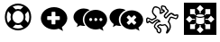 SplineFontDB: 3.0
FontName: Combodo
FullName: Combodo
FamilyName: Combodo
Weight: Regular
Copyright: Copyright (c) 2016, Combodo
UComments: "2016-5-20: Created with FontForge (http://fontforge.org)"
Version: 001.000
ItalicAngle: 0
UnderlinePosition: -102
UnderlineWidth: 51
Ascent: 819
Descent: 205
InvalidEm: 0
LayerCount: 3
Layer: 0 0 "Arri+AOgA-re" 1
Layer: 1 0 "Avant" 0
Layer: 2 0 "Arri+AOgA-re 2" 1
XUID: [1021 788 735880319 2265]
StyleMap: 0x0000
FSType: 0
OS2Version: 0
OS2_WeightWidthSlopeOnly: 0
OS2_UseTypoMetrics: 1
CreationTime: 1463745065
ModificationTime: 1464086488
OS2TypoAscent: 0
OS2TypoAOffset: 1
OS2TypoDescent: 0
OS2TypoDOffset: 1
OS2TypoLinegap: 92
OS2WinAscent: 0
OS2WinAOffset: 1
OS2WinDescent: 0
OS2WinDOffset: 1
HheadAscent: 0
HheadAOffset: 1
HheadDescent: 0
HheadDOffset: 1
MarkAttachClasses: 1
DEI: 91125
Encoding: ISO8859-1
UnicodeInterp: none
NameList: AGL For New Fonts
DisplaySize: -48
AntiAlias: 1
FitToEm: 0
WinInfo: 0 31 10
BeginPrivate: 0
EndPrivate
BeginChars: 256 6

StartChar: zero
Encoding: 48 48 0
Width: 1024
VWidth: 0
Flags: W
HStem: -14 54<392.945 631.055> 147 53<436.58 587.42> 520 54<436.58 587.42> 680 54<392.945 631.055>
VStem: 138 54<240.945 479.055> 298 54<284.58 435.42> 672 54<284.58 435.42> 832 54<242.481 479.055>
LayerCount: 3
Fore
SplineSet
367 704 m 0
 413 724 461 734 512 734 c 0
 563 734 611 724 657 704 c 0
 703 684 743 658 776 625 c 0
 809 592 836 551 856 505 c 0
 876 459 886 411 886 360 c 0
 886 309 876 261 856 215 c 0
 836 169 809 129 776 96 c 0
 743 63 703 36 657 16 c 0
 611 -4 563 -14 512 -14 c 0
 461 -14 413 -4 367 16 c 0
 321 36 280 63 247 96 c 0
 214 129 188 169 168 215 c 0
 148 261 138 309 138 360 c 0
 138 411 148 459 168 505 c 0
 188 551 214 592 247 625 c 0
 280 658 321 684 367 704 c 0
229 209 m 1
 310 290 l 1
 302 313 298 336 298 360 c 0
 298 384 302 407 310 430 c 1
 229 511 l 1
 204 463 192 413 192 360 c 0
 192 307 204 257 229 209 c 1
399 247 m 0
 430 216 468 200 512 200 c 0
 556 200 594 216 625 247 c 0
 656 278 672 316 672 360 c 0
 672 404 656 442 625 473 c 0
 594 504 556 520 512 520 c 0
 468 520 430 504 399 473 c 0
 368 442 352 404 352 360 c 0
 352 316 368 278 399 247 c 0
512 680 m 0
 459 680 409 668 361 643 c 1
 442 562 l 1
 465 570 488 574 512 574 c 0
 536 574 559 570 582 562 c 1
 663 643 l 1
 615 668 565 680 512 680 c 0
512 40 m 0
 565 40 615 52 663 77 c 1
 582 158 l 1
 559 150 536 147 512 147 c 0
 488 147 465 150 442 158 c 1
 361 77 l 1
 409 52 459 40 512 40 c 0
714 290 m 1
 795 210 l 1
 820 258 832 307 832 360 c 0
 832 413 820 463 795 511 c 1
 714 430 l 1
 722 407 726 384 726 360 c 0
 726 336 722 313 714 290 c 1
EndSplineSet
EndChar

StartChar: one
Encoding: 49 49 1
Width: 1024
VWidth: 0
Flags: W
HStem: -6 148<444.866 547.081> 501 134<444.866 539.817>
VStem: 137 179<274.173 371.715> 674 213<269.376 371.715>
LayerCount: 3
Fore
SplineSet
887 315 m 0
 887 216 821 127 732 61 c 1
 766 -50 l 1
 645 17 l 1
 600 6 556 -6 512 -6 c 0
 302 -6 137 138 137 315 c 0
 137 492 302 635 512 635 c 0
 711 635 887 492 887 315 c 0
674 282 m 1
 674 361 l 2
 674 369 666 376 656 376 c 2
 549 376 l 1
 549 483 l 2
 549 493 543 501 535 501 c 2
 455 501 l 2
 447 501 440 493 440 483 c 2
 440 376 l 1
 333 376 l 2
 323 376 316 369 316 361 c 2
 316 282 l 2
 316 274 323 267 333 267 c 2
 440 267 l 1
 440 160 l 2
 440 150 447 142 455 142 c 2
 535 142 l 2
 543 142 549 150 549 160 c 2
 549 267 l 1
 656 267 l 2
 666 267 674 274 674 282 c 1
EndSplineSet
EndChar

StartChar: two
Encoding: 50 50 2
Width: 1024
VWidth: 0
HStem: -12 242<523.008 709.336> 89 500<229.64 345> 307 234<523.008 816.383>
VStem: 38 266<252.887 377.623> 346 138<235.474 301.49> 570 58<236.004 301.036> 714 59<236.004 301.036> 859 135<236.561 300.551>
LayerCount: 3
Fore
SplineSet
304 272 m 4x5f
 304 205 329 141 372 91 c 5
 359 89 345 89 331 89 c 4
 297 89 263 97 228 106 c 5
 133 55 l 5
 159 141 l 5
 90 193 38 261 38 339 c 4
 38 477 176 589 331 589 c 4
 394 589 453 572 500 544 c 5
 384 494 304 392 304 272 c 4x5f
994 265 m 4
 994 179 937 102 860 45 c 5
 889 -50 l 5
 785 7 l 5
 747 -2 708 -12 670 -12 c 4
 489 -12 346 113 346 265 c 4
 346 417 489 541 670 541 c 4xbf
 841 541 994 417 994 265 c 4
522 230 m 4
 551 230 570 249 570 269 c 4
 570 288 551 307 522 307 c 4
 503 307 484 288 484 269 c 4
 484 249 503 230 522 230 c 4
666 230 m 4
 695 230 714 249 714 269 c 4
 714 288 695 307 666 307 c 4
 647 307 628 288 628 269 c 4
 628 249 647 230 666 230 c 4
811 230 m 4
 840 230 859 249 859 269 c 4
 859 288 840 307 811 307 c 4
 792 307 773 288 773 269 c 4
 773 249 792 230 811 230 c 4
EndSplineSet
EndChar

StartChar: three
Encoding: 51 51 3
Width: 1022
VWidth: 0
HStem: -11 549<490 708> 92 497<227.595 344>
VStem: 38 264<254.659 378.861> 348 644<178 415>
LayerCount: 3
Fore
SplineSet
992 263 m 0xb0
 992 178 935 103 859 46 c 1
 888 -49 l 1
 784 8 l 1
 746 -1 708 -11 670 -11 c 0
 490 -11 348 111 348 263 c 0
 348 415 490 538 670 538 c 0
 840 538 992 415 992 263 c 0xb0
795 176 m 2
 800 181 799 189 793 195 c 2
 728 260 l 1
 793 325 l 2
 799 331 800 340 795 345 c 2
 747 393 l 2
 742 398 733 397 727 391 c 2
 662 326 l 1
 598 391 l 2
 592 397 583 398 578 393 c 2
 530 345 l 2
 525 340 525 331 531 325 c 2
 596 260 l 1
 531 195 l 2
 525 189 525 181 530 176 c 2
 578 127 l 2
 583 122 592 123 598 129 c 2
 662 194 l 1
 727 129 l 2
 733 123 742 122 747 127 c 2
 795 176 l 2
302 273 m 0
 302 206 327 144 370 94 c 1
 357 92 344 92 330 92 c 0
 296 92 260 101 226 109 c 1
 132 58 l 1
 158 144 l 1
 89 195 38 264 38 341 c 0
 38 478 176 589 330 589 c 0x70
 393 589 450 573 497 545 c 1
 382 496 302 392 302 273 c 0
EndSplineSet
EndChar

StartChar: C
Encoding: 67 67 4
Width: 1080
VWidth: 0
Flags: HW
LayerCount: 3
Fore
SplineSet
641 -116 m 0x9b20
 637 -116 633 -115 630 -113 c 0
 623 -109 611 -99 618 -75 c 0
 621 -65 626 -52 632 -40 c 0
 640 -23 648 -4 651 13 c 0
 653 26 643 50 624 75 c 0
 609 94 595 108 586 115 c 1
 562 107 523 97 500 97 c 2
 499 97 l 2xdb20
 479 97 468 105 460 111 c 0
 457 114 455 115 453 116 c 0
 450 116 438 112 423 104 c 0
 412 98 405 94 401 90 c 1
 411 80 436 61 448 52 c 0
 460 43 468 37 473 32 c 0
 491 15 488 -28 487 -36 c 0
 485 -55 477 -90 452 -105 c 0
 444 -110 435 -112 426 -112 c 0
 388 -112 356 -68 351 -51 c 0
 347 -39 346 -18 345 -6 c 1
 338 0 325 9 313 21 c 0
 283 49 271 70 272 87 c 0
 274 119 301 173 354 215 c 0
 367 225 387 232 404 236 c 1
 397 242 388 247 377 249 c 0
 375 249 373 250 372 250 c 0
 366 250 361 247 356 244 c 0
 354 243 352 241 350 240 c 0
 321 226 296 206 277 189 c 0
 260 174 248 164 236 161 c 0
 234 161 232 161 230 161 c 0
 221 161 206 165 168 192 c 0
 159 198 151 204 145 209 c 1
 127 190 l 1
 126 189 l 2
 123 187 109 178 93 178 c 0
 79 178 67 185 61 198 c 0
 50 221 53 284 53 296 c 2
 53 298 l 1
 54 299 l 2
 55 305 61 333 82 345 c 0
 86 347 89 348 94 348 c 0
 104 348 120 344 172 314 c 0
 189 304 205 294 215 288 c 1
 309 342 l 1
 312 366 l 1
 304 373 290 386 276 400 c 0
 244 432 226 456 221 475 c 0
 214 502 218 538 231 575 c 0
 237 593 255 636 284 651 c 0
 293 656 305 658 320 658 c 0xb9a0
 342 658 367 653 389 644 c 0
 416 633 437 617 452 597 c 0
 479 562 478 509 475 479 c 1
 482 479 l 1
 505 499 l 1
 543 519 l 1
 538 529 l 1
 495 537 l 1
 492 547 l 2
 492 548 483 571 477 598 c 0
 471 625 466 664 490 680 c 0
 498 685 508 687 520 687 c 0
 554 687 597 666 602 664 c 2
 607 661 l 1
 644 593 l 2
 649 589 659 581 669 571 c 0
 691 549 700 531 696 515 c 0
 692 499 674 481 643 452 c 0
 623 433 601 412 593 399 c 0
 584 382 601 365 614 355 c 1
 625 367 641 385 651 397 c 0
 661 409 680 426 700 441 c 0
 727 461 749 472 765 473 c 0
 766 473 767 473 768 473 c 0
 787 473 808 460 831 446 c 0
 845 437 865 424 873 424 c 0
 874 424 l 2x9d60
 875 424 880 425 884 426 c 0
 897 429 915 433 930 433 c 0
 956 433 965 421 969 412 c 0
 976 395 967 367 959 347 c 0
 954 334 939 303 921 292 c 0
 916 289 911 288 905 288 c 0
 888 288 863 299 835 311 c 0
 810 322 780 335 766 335 c 0
 765 335 764 335 764 335 c 0
 763 335 757 331 748 315 c 0
 741 301 734 283 727 264 c 0
 721 248 715 231 708 216 c 1
 744 178 763 108 753 47 c 0
 748 19 727 -22 708 -51 c 0
 697 -68 687 -82 677 -93 c 0
 663 -109 652 -116 641 -116 c 0x9b20
308 85 m 1
 308 83 312 72 340 46 c 0
 357 30 374 18 374 18 c 2
 380 13 l 1
 381 4 l 2
 382 -9 383 -32 386 -40 c 0
 387 -42 393 -53 402 -62 c 0
 411 -71 419 -76 426 -76 c 0
 429 -76 430 -75 433 -73 c 0
 439 -69 445 -60 448 -46 c 0
 454 -22 450 1 447 6 c 0
 443 9 435 17 426 23 c 0
 379 58 358 75 362 95 c 0
 363 100 366 113 402 134 c 0
 410 138 435 153 453 153 c 0xb9a0
 455 153 458 152 460 152 c 0
 470 150 476 145 482 141 c 0
 488 136 491 133 499 133 c 2
 500 133 l 2xd920
 521 133 562 145 581 153 c 2
 589 156 l 1
 596 153 l 2xb920
 612 146 637 119 654 97 c 0
 672 73 693 37 688 7 c 0
 686 -7 681 -21 675 -35 c 1
 677 -32 679 -28 681 -25 c 0
 700 6 713 36 716 53 c 0
 720 79 719 109 711 136 c 0
 703 163 690 185 674 198 c 2
 663 207 l 1
 670 221 l 2
 678 237 686 257 693 277 c 0
 710 322 724 361 753 370 c 0
 757 371 761 372 766 372 c 0
 788 372 818 359 850 345 c 0
 868 337 893 326 903 325 c 1
 907 329 916 340 924 359 c 0
 932 377 934 390 934 396 c 0
 933 396 932 396 930 396 c 0xdb20
 919 396 902 392 892 390 c 0
 886 389 881 388 878 388 c 0
 876 388 875 387 873 387 c 0
 855 387 833 400 811 414 c 0
 797 423 776 437 768 437 c 0
 762 436 745 429 722 412 c 0
 703 398 687 381 680 373 c 0
 664 353 631 319 630 318 c 2
 620 307 l 1
 607 314 l 2
 606 314 589 325 574 341 c 0
 552 366 547 393 561 417 c 0
 571 435 595 458 618 479 c 0
 633 493 656 515 660 523 c 0
 659 525 656 533 640 548 c 0
 629 559 619 566 619 566 c 2
 615 569 l 1
 580 633 l 1
 566 639 539 650 520 650 c 0x9d60
 514 650 512 650 511 649 c 0
 509 646 507 633 514 602 c 0
 517 589 520 577 523 569 c 1
 562 561 l 1
 593 505 l 1
 526 468 l 1
 495 442 l 1
 431 443 l 1
 435 465 l 2
 439 485 446 544 423 575 c 0
 400 605 354 621 320 621 c 0x99a0
 310 621 304 619 301 618 c 0
 278 606 246 528 257 484 c 0
 262 463 311 415 344 388 c 2
 352 381 l 1
 342 318 l 1
 214 245 l 1
 205 251 l 2
 205 251 181 266 155 281 c 0
 119 302 104 308 98 310 c 1
 95 306 91 298 90 293 c 0
 89 264 90 227 94 215 c 0
 97 216 100 217 103 219 c 2
 142 260 l 1
 155 249 l 2
 185 224 218 201 229 198 c 0
 234 201 245 210 253 217 c 0
 273 234 300 258 334 274 c 0
 335 274 336 275 338 276 c 0
 345 280 356 287 372 287 c 0
 376 287 380 286 384 285 c 0
 431 276 455 235 456 233 c 2
 469 209 l 1
 442 206 l 2
 424 204 390 196 377 186 c 0
 330 149 310 105 308 85 c 1
EndSplineSet
EndChar

StartChar: I
Encoding: 73 73 5
Width: 1024
VWidth: 0
Flags: HW
LayerCount: 3
Fore
SplineSet
51 -154 m 1
 51 768 l 1
 973 768 l 1
 973 -154 l 1
 51 -154 l 1
497 469 m 2
 502 469 507 470 512 470 c 0
 517 470 522 469 527 469 c 1
 527 521 l 1
 610 604 l 1
 512 702 l 1
 414 604 l 1
 497 521 l 1
 497 469 l 1
 497 469 l 2
653 417 m 1
 681 445 l 1
 798 445 l 1
 798 584 l 1
 659 584 l 1
 659 467 l 1
 633 440 l 1
 643 433 649 425 653 417 c 1
366 282 m 1
 366 313 l 1
 288 313 l 1
 206 396 l 1
 108 298 l 1
 206 200 l 1
 288 282 l 1
 366 282 l 1
343 445 m 1
 371 417 l 1
 375 425 381 433 391 440 c 1
 365 467 l 1
 365 584 l 1
 226 584 l 1
 226 445 l 1
 343 445 l 1
371 178 m 1
 343 151 l 1
 226 151 l 1
 226 12 l 1
 365 12 l 1
 365 129 l 1
 391 155 l 1
 381 162 375 170 371 178 c 1
818 396 m 1
 735 313 l 1
 658 313 l 1
 658 282 l 1
 735 282 l 1
 818 200 l 1
 916 298 l 1
 818 396 l 1
653 178 m 1
 649 170 643 162 633 155 c 1
 659 129 l 1
 659 12 l 1
 798 12 l 1
 798 151 l 1
 681 151 l 1
 653 178 l 1
527 126 m 1
 522 126 517 126 512 126 c 0
 507 126 502 126 497 126 c 1
 497 74 l 1
 414 -8 l 1
 512 -106 l 1
 610 -8 l 1
 527 74 l 1
 527 126 l 1
 527 126 l 1
610 348 m 0
 584 337 549 330 512 330 c 0
 475 330 441 337 414 348 c 0
 408 351 402 353 397 356 c 1
 397 192 l 2
 397 184 408 174 426 167 c 0
 449 157 479 152 512 152 c 0
 545 152 575 157 598 167 c 0
 616 174 627 184 627 192 c 2
 627 356 l 1
 622 353 616 351 610 348 c 0
512 443 m 1
 479 443 449 438 426 428 c 0
 408 421 397 410 397 402 c 0
 397 394 408 384 426 377 c 0
 449 367 479 362 512 362 c 0
 545 362 575 367 598 377 c 0
 616 384 627 394 627 402 c 0
 627 410 616 421 598 428 c 0
 575 438 545 443 512 443 c 1
 512 443 l 1
EndSplineSet
EndChar
EndChars
EndSplineFont
